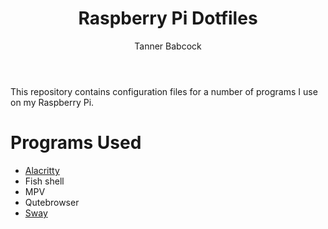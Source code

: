 #+TITLE: Raspberry Pi Dotfiles
#+AUTHOR: Tanner Babcock
#+EMAIL: babkock@protonmail.com
#+LANGUAGE: en

This repository contains configuration files for a number of programs I use on my Raspberry Pi.

* Programs Used

- [[https://github.com/Babkock/Pifiles/blob/main/alacritty/alacritty.toml][Alacritty]]
- Fish shell
- MPV
- Qutebrowser
- [[https://github.com/Babkock/Pifiles/blob/main/sway/config][Sway]]

# Screenshots

[[https://raw.githubusercontent.com/Babkock/Pifiles/refs/heads/main/pics/pifiles.png]]

[[https://raw.githubusercontent.com/Babkock/Pifiles/refs/heads/main/pics/pi.png]]

